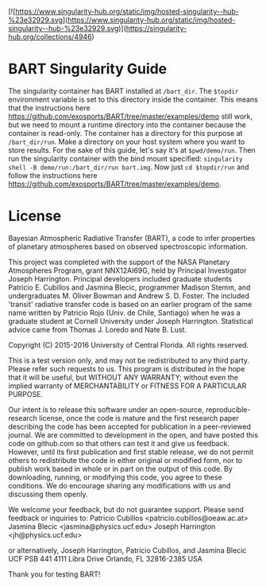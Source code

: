 [![https://www.singularity-hub.org/static/img/hosted-singularity--hub-%23e32929.svg](https://www.singularity-hub.org/static/img/hosted-singularity--hub-%23e32929.svg)](https://singularity-hub.org/collections/4946)

* BART Singularity Guide
 The singularity container has BART installed at ~/bart_dir~. The ~$topdir~ environment variable is set to this directory inside the container. This means that the instructions here https://github.com/exosports/BART/tree/master/examples/demo still work, but we need to mount a runtime directory into the container because the container is read-only. The container has a directory for this purpose at ~/bart_dir/run~. Make a directory on your host system where you want to store results. For the sake of this guide, let's say it's at ~$pwd/demo/run~. Then run the singularity container with the bind mount specified: ~singularity shell -B demo/run:/bart_dir/run bart.img~. Now just ~cd $topdir/run~ and follow the instructions here https://github.com/exosports/BART/tree/master/examples/demo.

* License
Bayesian Atmospheric Radiative Transfer (BART), a code to infer
properties of planetary atmospheres based on observed spectroscopic
information.

This project was completed with the support of the NASA Planetary
Atmospheres Program, grant NNX12AI69G, held by Principal Investigator
Joseph Harrington. Principal developers included graduate students
Patricio E. Cubillos and Jasmina Blecic, programmer Madison Stemm, and
undergraduates M. Oliver Bowman and Andrew S. D. Foster.  The included
'transit' radiative transfer code is based on an earlier program of
the same name written by Patricio Rojo (Univ. de Chile, Santiago) when
he was a graduate student at Cornell University under Joseph
Harrington.  Statistical advice came from Thomas J. Loredo and Nate
B. Lust.

Copyright (C) 2015-2016 University of Central Florida.
All rights reserved.

This is a test version only, and may not be redistributed to any third
party.  Please refer such requests to us.  This program is distributed
in the hope that it will be useful, but WITHOUT ANY WARRANTY; without
even the implied warranty of MERCHANTABILITY or FITNESS FOR A PARTICULAR
PURPOSE.

Our intent is to release this software under an open-source,
reproducible-research license, once the code is mature and the first
research paper describing the code has been accepted for publication
in a peer-reviewed journal.  We are committed to development in the
open, and have posted this code on github.com so that others can test
it and give us feedback.  However, until its first publication and
first stable release, we do not permit others to redistribute the code
in either original or modified form, nor to publish work based in
whole or in part on the output of this code.  By downloading, running,
or modifying this code, you agree to these conditions.  We do
encourage sharing any modifications with us and discussing them
openly.

We welcome your feedback, but do not guarantee support.  Please send
feedback or inquiries to:
Patricio Cubillos <patricio.cubillos@oeaw.ac.at>
Jasmina Blecic <jasmina@physics.ucf.edu>
Joseph Harrington <jh@physics.ucf.edu>

or alternatively,
Joseph Harrington, Patricio Cubillos, and Jasmina Blecic
UCF PSB 441
4111 Libra Drive
Orlando, FL 32816-2385
USA

Thank you for testing BART!
